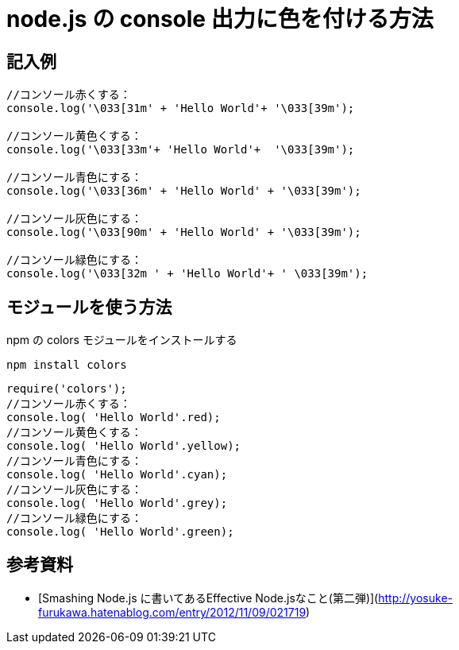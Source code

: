# node.js の console 出力に色を付ける方法

:hp-tags: node.js, javascript

## 記入例

```
//コンソール赤くする：
console.log('\033[31m' + 'Hello World'+ '\033[39m');

//コンソール黄色くする：
console.log('\033[33m'+ 'Hello World'+  '\033[39m');

//コンソール青色にする：
console.log('\033[36m' + 'Hello World' + '\033[39m');

//コンソール灰色にする：
console.log('\033[90m' + 'Hello World' + '\033[39m');

//コンソール緑色にする：
console.log('\033[32m ' + 'Hello World'+ ' \033[39m');
```


## モジュールを使う方法
npm の colors モジュールをインストールする

``npm install colors``


```
require('colors');
//コンソール赤くする：
console.log( 'Hello World'.red);
//コンソール黄色くする：
console.log( 'Hello World'.yellow);
//コンソール青色にする：
console.log( 'Hello World'.cyan);
//コンソール灰色にする：
console.log( 'Hello World'.grey);
//コンソール緑色にする：
console.log( 'Hello World'.green);
```


## 参考資料
- [Smashing Node.js に書いてあるEffective Node.jsなこと(第二弾)](http://yosuke-furukawa.hatenablog.com/entry/2012/11/09/021719)